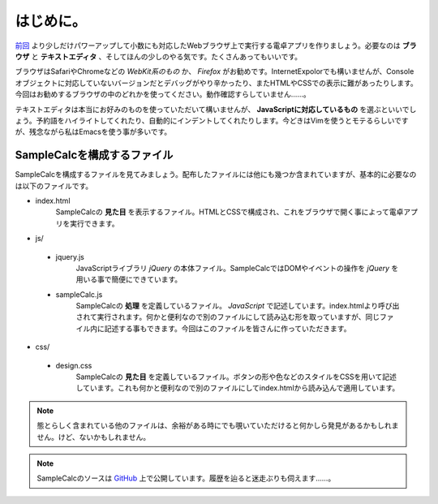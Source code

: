 ==============================
はじめに。
==============================

`前回 <http://reiare.net/blog/2011/10/23/javascript-workshop-1/>`_ より少しだけパワーアップして小数にも対応したWebブラウザ上で実行する電卓アプリを作りましょう。必要なのは **ブラウザ** と **テキストエディタ** 、そしてほんの少しのやる気です。たくさんあってもいいです。

ブラウザはSafariやChromeなどの *WebKit系のもの* か、 *Firefox* がお勧めです。InternetExpolorでも構いませんが、Consoleオブジェクトに対応していないバージョンだとデバッグがやり辛かったり、またHTMLやCSSでの表示に難があったりします。今回はお勧めするブラウザの中のどれかを使ってください。動作確認すらしていません……。

テキストエディタは本当にお好みのものを使っていただいて構いませんが、 **JavaScriptに対応しているもの** を選ぶといいでしょう。予約語をハイライトしてくれたり、自動的にインデントしてくれたりします。今どきはVimを使うとモテるらしいですが、残念ながら私はEmacsを使う事が多いです。

SampleCalcを構成するファイル
====================================

SampleCalcを構成するファイルを見てみましょう。配布したファイルには他にも幾つか含まれていますが、基本的に必要なのは以下のファイルです。

* index.html
    SampleCalcの **見た目** を表示するファイル。HTMLとCSSで構成され、これをブラウザで開く事によって電卓アプリを実行できます。
* js/

 * jquery.js
     JavaScriptライブラリ *jQuery* の本体ファイル。SampleCalcではDOMやイベントの操作を *jQuery* を用いる事で簡便にできています。
 * sampleCalc.js
     SampleCalcの **処理** を定義しているファイル。 *JavaScript* で記述しています。index.htmlより呼び出されて実行されます。何かと便利なので別のファイルにして読み込む形を取っていますが、同じファイル内に記述する事もできます。今回はこのファイルを皆さんに作っていただきます。

* css/

 * design.css
     SampleCalcの **見た目** を定義しているファイル。ボタンの形や色などのスタイルをCSSを用いて記述しています。これも何かと便利なので別のファイルにしてindex.htmlから読み込んで適用しています。

.. note::

    態とらしく含まれている他のファイルは、余裕がある時にでも覗いていただけると何かしら発見があるかもしれません。けど、ないかもしれません。

.. note::

    SampleCalcのソースは `GitHub <https://github.com/tactactad/SampleCalc>`_ 上で公開しています。履歴を辿ると迷走ぶりも伺えます……。
